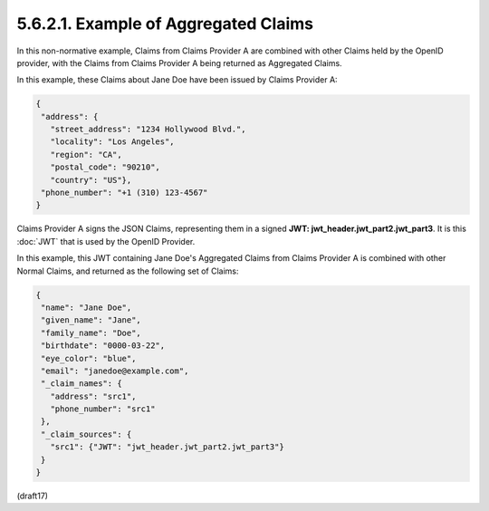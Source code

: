 5.6.2.1.  Example of Aggregated Claims
~~~~~~~~~~~~~~~~~~~~~~~~~~~~~~~~~~~~~~~~

In this non-normative example, 
Claims from Claims Provider A are combined with other Claims held by the OpenID provider, 
with the Claims from Claims Provider A being returned as Aggregated Claims.

In this example, 
these Claims about Jane Doe have been issued by Claims Provider A:


.. code-block:: javascript

  {
   "address": {
     "street_address": "1234 Hollywood Blvd.",
     "locality": "Los Angeles",
     "region": "CA",
     "postal_code": "90210",
     "country": "US"},
   "phone_number": "+1 (310) 123-4567"
  }

Claims Provider A signs the JSON Claims, 
representing them in a signed **JWT: jwt_header.jwt_part2.jwt_part3**. 
It is this :doc:`JWT` that is used by the OpenID Provider.

In this example, 
this JWT containing Jane Doe's Aggregated Claims from Claims Provider A 
is combined with other Normal Claims, 
and returned as the following set of Claims:

.. code-block:: javascript

  {
   "name": "Jane Doe",
   "given_name": "Jane",
   "family_name": "Doe",
   "birthdate": "0000-03-22",
   "eye_color": "blue",
   "email": "janedoe@example.com",
   "_claim_names": {
     "address": "src1",
     "phone_number": "src1"
   },
   "_claim_sources": {
     "src1": {"JWT": "jwt_header.jwt_part2.jwt_part3"}
   }
  }

(draft17)
